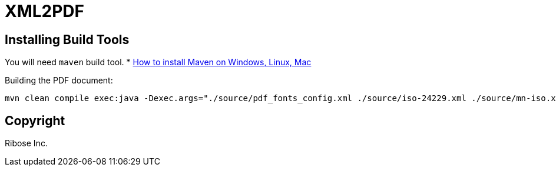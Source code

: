 = XML2PDF

== Installing Build Tools

You will need `maven` build tool.
* https://www.baeldung.com/install-maven-on-windows-linux-mac[How to install Maven on Windows, Linux, Mac]


Building the PDF document:

[source,sh]
----
mvn clean compile exec:java -Dexec.args="./source/pdf_fonts_config.xml ./source/iso-24229.xml ./source/mn-iso.xsl ./out/result.pdf"
----


== Copyright

Ribose Inc.
